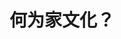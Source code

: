 :PROPERTIES:
:ID:       f48f3c6e-0e91-4206-9659-8b2ae5b13cbf
:LAST_MODIFIED: [2021-08-07 Sat 13:57]
:END:
#+TITLE: 何为家文化？
#+CREATED:       [2020-11-17 Tue 21:51]
#+LAST_MODIFIED: [2021-08-07 Sat 13:57]
#+filetags: casdu
